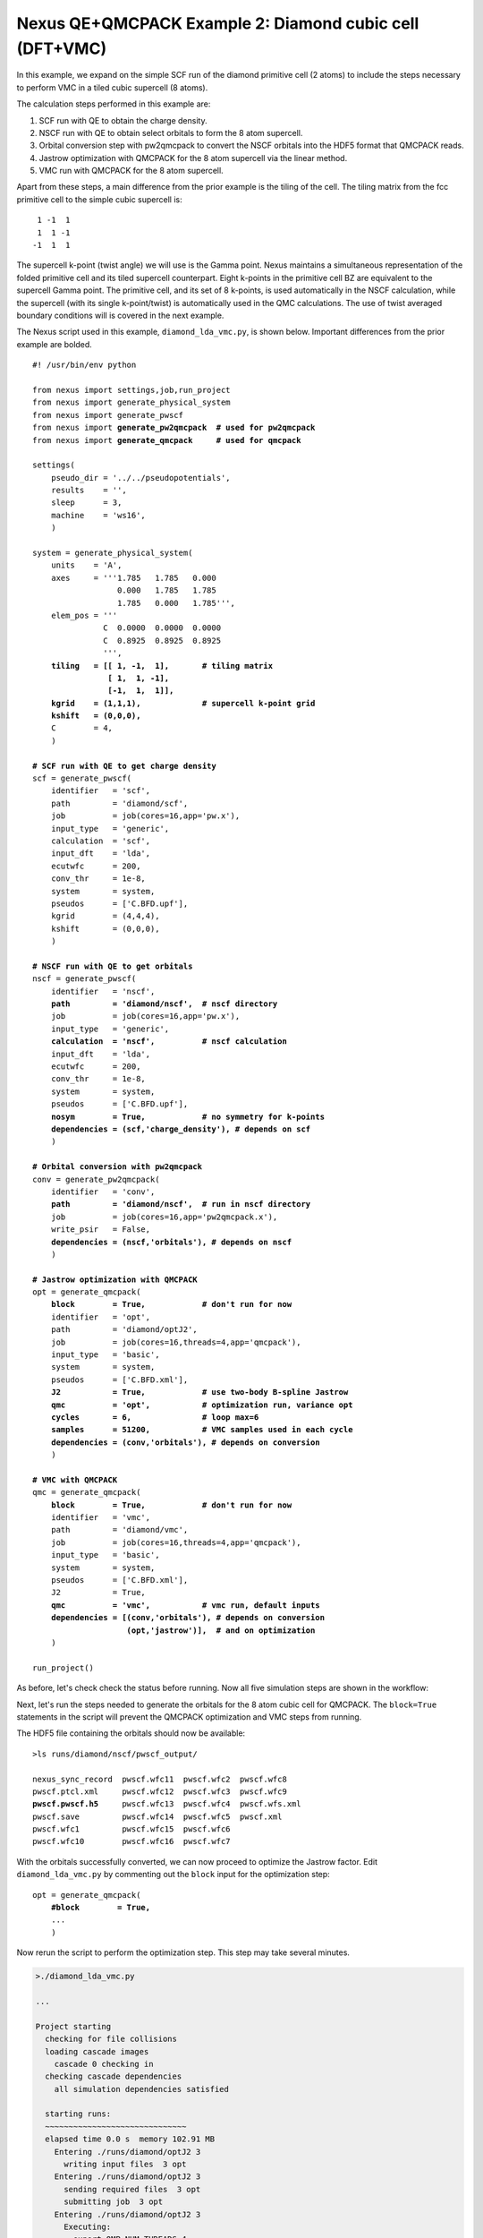 Nexus QE+QMCPACK Example 2: Diamond cubic cell (DFT+VMC)
========================================================

In this example, we expand on the simple SCF run of the diamond primitive 
cell (2 atoms) to include the steps necessary to perform VMC in a tiled 
cubic supercell (8 atoms).

The calculation steps performed in this example are:

1. SCF run with QE to obtain the charge density.
2. NSCF run with QE to obtain select orbitals to form the 8 atom supercell.
3. Orbital conversion step with pw2qmcpack to convert the NSCF orbitals into the HDF5 format that QMCPACK reads.
4. Jastrow optimization with QMCPACK for the 8 atom supercell via the linear method.
5. VMC run with QMCPACK for the 8 atom supercell.

Apart from these steps, a main difference from the prior example is the 
tiling of the cell.  The tiling matrix from the fcc primitive cell to the 
simple cubic supercell is:

::

   1 -1  1
   1  1 -1
  -1  1  1

The supercell k-point (twist angle) we will use is the Gamma point. Nexus 
maintains a simultaneous representation of the folded primitive cell and its 
tiled supercell counterpart.  Eight k-points in the primitive cell BZ are 
equivalent to the supercell Gamma point.  The primitive cell, and its set of 
8 k-points, is used automatically in the NSCF calculation, while the supercell 
(with its single k-point/twist) is automatically used in the QMC calculations. 
The use of twist averaged boundary conditions will is covered in the next 
example.

The Nexus script used in this example, ``diamond_lda_vmc.py``, is shown below. 
Important differences from the prior example are bolded.

.. parsed-literal:: 

    #! /usr/bin/env python
    
    from nexus import settings,job,run_project
    from nexus import generate_physical_system
    from nexus import generate_pwscf
    from nexus import **generate_pw2qmcpack**  **\# used for pw2qmcpack** 
    from nexus import **generate_qmcpack**     **\# used for qmcpack**
    
    settings(
        pseudo_dir = '../../pseudopotentials',
        results    = '',
        sleep      = 3,
        machine    = 'ws16',
        )
    
    system = generate_physical_system(
        units    = 'A',
        axes     = '''1.785   1.785   0.000
                      0.000   1.785   1.785
                      1.785   0.000   1.785''',
        elem_pos = '''
                   C  0.0000  0.0000  0.0000
                   C  0.8925  0.8925  0.8925
                   ''',
        **tiling   = [[ 1, -1,  1],       \# tiling matrix
                    [ 1,  1, -1],
                    [-1,  1,  1]],
        kgrid    = (1,1,1),             \# supercell k-point grid
        kshift   = (0,0,0),**
        C        = 4,
        )
    
    **\# SCF run with QE to get charge density**
    scf = generate_pwscf(
        identifier   = 'scf',
        path         = 'diamond/scf',
        job          = job(cores=16,app='pw.x'),
        input_type   = 'generic',
        calculation  = 'scf',
        input_dft    = 'lda', 
        ecutwfc      = 200,   
        conv_thr     = 1e-8, 
        system       = system,
        pseudos      = ['C.BFD.upf'],
        kgrid        = (4,4,4),
        kshift       = (0,0,0),
        )
    
    **\# NSCF run with QE to get orbitals**
    nscf = generate_pwscf(
        identifier   = 'nscf',
        **path         = 'diamond/nscf',  \# nscf directory**
        job          = job(cores=16,app='pw.x'),
        input_type   = 'generic',
        **calculation  = 'nscf',          \# nscf calculation**
        input_dft    = 'lda', 
        ecutwfc      = 200,   
        conv_thr     = 1e-8, 
        system       = system,
        pseudos      = ['C.BFD.upf'],
        **nosym        = True,            \# no symmetry for k-points
        dependencies = (scf,'charge_density'), \# depends on scf**
        )
    
    **\# Orbital conversion with pw2qmcpack**
    conv = generate_pw2qmcpack(
        identifier   = 'conv',
        **path         = 'diamond/nscf',  \# run in nscf directory**
        job          = job(cores=16,app='pw2qmcpack.x'),
        write_psir   = False,
        **dependencies = (nscf,'orbitals'), \# depends on nscf**
        )
    
    **\# Jastrow optimization with QMCPACK**
    opt = generate_qmcpack(
        **block        = True,            \# don't run for now**
        identifier   = 'opt',
        path         = 'diamond/optJ2',
        job          = job(cores=16,threads=4,app='qmcpack'),
        input_type   = 'basic',
        system       = system,
        pseudos      = ['C.BFD.xml'],
        **J2           = True,            \# use two-body B-spline Jastrow
        qmc          = 'opt',           \# optimization run, variance opt
        cycles       = 6,               \# loop max=6
        samples      = 51200,           \# VMC samples used in each cycle
        dependencies = (conv,'orbitals'), \# depends on conversion**
        )
    
    **\# VMC with QMCPACK**
    qmc = generate_qmcpack(
        **block        = True,            \# don't run for now**
        identifier   = 'vmc',
        path         = 'diamond/vmc',
        job          = job(cores=16,threads=4,app='qmcpack'),
        input_type   = 'basic',
        system       = system,
        pseudos      = ['C.BFD.xml'],
        J2           = True,
        **qmc          = 'vmc',           \# vmc run, default inputs
        dependencies = [(conv,'orbitals'), \# depends on conversion
                        (opt,'jastrow')],  \# and on optimization**
        )
    
    run_project()


As before, let's check check the status before running.  Now all five 
simulation steps are shown in the workflow:

.. code-block:: bash
    >./diamond_lda_vmc.py --status_only
  
    ...  
  
    cascade status 
      setup, sent_files, submitted, finished, got_output, analyzed, failed 
      000000  0  ------    scf     ./runs/diamond/scf  
      000000  0  ------    nscf    ./runs/diamond/nscf  
      000000  0  ------    conv    ./runs/diamond/nscf  
      000000  0  ------    opt     ./runs/diamond/optJ2  
      000000  0  ------    vmc     ./runs/diamond/vmc  
      setup, sent_files, submitted, finished, got_output, analyzed, failed 


Next, let's run the steps needed to generate the orbitals for the 8 atom 
cubic cell for QMCPACK.  The ``block=True`` statements in the script will 
prevent the QMCPACK optimization and VMC steps from running. 

.. code-block:: bash
    >./diamond_lda_vmc.py 
  
    ...
    
    starting runs:
    ~~~~~~~~~~~~~~~~~~~~~~~~~~~~~~ 
    elapsed time 0.0 s  memory 102.71 MB 
      ...
      Entering ./runs/diamond/scf 0 
        Executing:  
          export OMP_NUM_THREADS=1
          mpirun -np 16 pw.x -input scf.in 
    ...
    elapsed time 6.1 s  memory 102.79 MB 
      ...
      Entering ./runs/diamond/nscf 1 
        Executing:  
          export OMP_NUM_THREADS=1
          mpirun -np 16 pw.x -input nscf.in 
    ...
    elapsed time 12.1 s  memory 102.80 MB 
      ...
      Entering ./runs/diamond/nscf 2 
        Executing:  
          export OMP_NUM_THREADS=1
          mpirun -np 16 pw2qmcpack.x<conv.in 
    ...
  
    Project finished

The HDF5 file containing the orbitals should now be available:

.. parsed-literal::

    >ls runs/diamond/nscf/pwscf_output/

    nexus_sync_record  pwscf.wfc11  pwscf.wfc2  pwscf.wfc8
    pwscf.ptcl.xml     pwscf.wfc12  pwscf.wfc3  pwscf.wfc9
    **pwscf.pwscf.h5**     pwscf.wfc13  pwscf.wfc4  pwscf.wfs.xml
    pwscf.save         pwscf.wfc14  pwscf.wfc5  pwscf.xml
    pwscf.wfc1         pwscf.wfc15  pwscf.wfc6
    pwscf.wfc10        pwscf.wfc16  pwscf.wfc7

With the orbitals successfully converted, we can now proceed to optimize 
the Jastrow factor.  Edit ``diamond_lda_vmc.py`` by commenting out the 
``block`` input for the optimization step:

.. parsed-literal::

    opt = generate_qmcpack(
        **\#block        = True,**
        ...
        )

Now rerun the script to perform the optimization step.  This step may 
take several minutes.

.. code-block:: bash

    >./diamond_lda_vmc.py 
    
    ...
    
    Project starting 
      checking for file collisions 
      loading cascade images 
        cascade 0 checking in 
      checking cascade dependencies 
        all simulation dependencies satisfied 
      
      starting runs:
      ~~~~~~~~~~~~~~~~~~~~~~~~~~~~~~ 
      elapsed time 0.0 s  memory 102.91 MB 
        Entering ./runs/diamond/optJ2 3 
          writing input files  3 opt 
        Entering ./runs/diamond/optJ2 3 
          sending required files  3 opt 
          submitting job  3 opt 
        Entering ./runs/diamond/optJ2 3 
          Executing:  
            export OMP_NUM_THREADS=4
            mpirun -np 4 qmcpack opt.in.xml 
    
      elapsed time 3.0 s  memory 360.59 MB 
      ...
      elapsed time 601.5 s  memory 103.06 MB 
        Entering ./runs/diamond/optJ2 3 
          copying results  3 opt 
        Entering ./runs/diamond/optJ2 3 
          analyzing  3 opt 
    
    Project finished


The generated QMCPACK input file contains an appropriately tiled orbital set 
as well as a one- and two-body B-spline Jastrow factor.  For the Jastrow, 
the cutoffs are set by default to match the Wigner radius of the supercell 
and one B-spline parameter (knot) has been introduced for every half Bohr 
(see ``./runs/diamond/optJ2/opt.in.xml``):

.. code-block:: xml

    <wavefunction name="psi0" target="e">
       <sposet_builder type="bspline" href="../nscf/pwscf_output/pwscf.pwscf.h5" tilematrix="1 -1 1 1 1 -1 -1 1 1" twistnum="0" source="ion0" version="0.10" meshfactor="1.0" precision="float" truncate="no">
          <sposet type="bspline" name="spo_ud" size="16" spindataset="0"/>
       </sposet_builder>
       <determinantset>
          <slaterdeterminant>
             <determinant id="updet" group="u" sposet="spo_ud" size="16"/>
             <determinant id="downdet" group="d" sposet="spo_ud" size="16"/>
          </slaterdeterminant>
       </determinantset>
       <jastrow type="One-Body" name="J1" function="bspline" source="ion0" print="yes">
          <correlation elementType="C" size="7" rcut="3.37316115" cusp="0.0">
             <coefficients id="eC" type="Array">                  
0 0 0 0 0 0
             </coefficients>
          </correlation>
       </jastrow>
       <jastrow type="Two-Body" name="J2" function="bspline" print="yes">
          <correlation speciesA="u" speciesB="u" size="7" rcut="3.37316115">
             <coefficients id="uu" type="Array">                  
0 0 0 0 0 0
             </coefficients>
          </correlation>
          <correlation speciesA="u" speciesB="d" size="7" rcut="3.37316115">
             <coefficients id="ud" type="Array">                  
0 0 0 0 0 0
             </coefficients>
          </correlation>
       </jastrow>
    </wavefunction>

